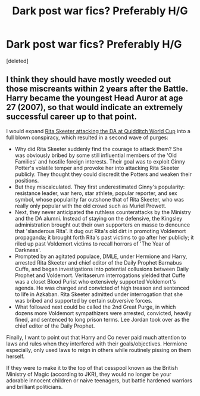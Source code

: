#+TITLE: Dark post war fics? Preferably H/G

* Dark post war fics? Preferably H/G
:PROPERTIES:
:Score: 0
:DateUnix: 1525015353.0
:DateShort: 2018-Apr-29
:END:
[deleted]


** I think they should have mostly weeded out those miscreants within 2 years after the Battle. Harry became the youngest Head Auror at age 27 (2007), so that would indicate an extremely successful career up to that point.

I would expand [[https://www.pottermore.com/writing-by-jk-rowling/quidditch-world-cup-final-live-report][Rita Skeeter attacking the DA at Quidditch World Cup]] into a full blown conspiracy, which resulted in a second wave of purges:

- Why did Rita Skeeter suddenly find the courage to attack them? She was obviously bribed by some still influential members of the 'Old Families' and hostile foreign interests. Their goal was to exploit Ginny Potter's volatile temper and provoke her into attacking Rita Skeeter publicly. They thought they could discredit the Potters and weaken their positions.
- But they miscalculated. They first underestimated Ginny's popularity: resistance leader, war hero, star athlete, popular reporter, and sex symbol, whose popularity far outshone that of Rita Skeeter, who was really only popular with the old crowd such as Muriel Prewett.
- Next, they never anticipated the ruthless counterattacks by the Ministry and the DA alumni. Instead of staying on the defensive, the Kingsley administration brought out their own supporters en masse to denounce that 'slanderous Rita'. It dug out Rita's old dirt in promoting Voldemort propaganda; it brought forth Rita's past victims to go after her publicly; it riled up past Voldemort victims to recall horrors of 'The Year of Darkness'.
- Prompted by an agitated populace, DMLE, under Hermione and Harry, arrested Rita Skeeter and chief editor of the Daily Prophet Barnabus Cuffe, and began investigations into potential collusions between Daily Prophet and Voldemort. Veritaserum interrogations yielded that Cuffe was a closet Blood Purist who extensively supported Voldemort's agenda. He was charged and convicted of high treason and sentenced to life in Azkaban. Rita Skeeter admitted under interrogation that she was bribed and supported by certain subversive forces.
- What followed next could be called the 2nd Great Purge, in which dozens more Voldemort sympathizers were arrested, convicted, heavily fined, and sentenced to long prison terms. Lee Jordan took over as the chief editor of the Daily Prophet.

Finally, I want to point out that Harry and Co never paid much attention to laws and rules when they interfered with their goals/objectives. Hermione especially, only used laws to reign in others while routinely pissing on them herself.

If they were to make it to the top of that cesspool known as the British Ministry of Magic (according to JKR), they would no longer be your adorable innocent children or naive teenagers, but battle hardened warriors and brilliant politicians.
:PROPERTIES:
:Author: InquisitorCOC
:Score: 2
:DateUnix: 1525020820.0
:DateShort: 2018-Apr-29
:END:
